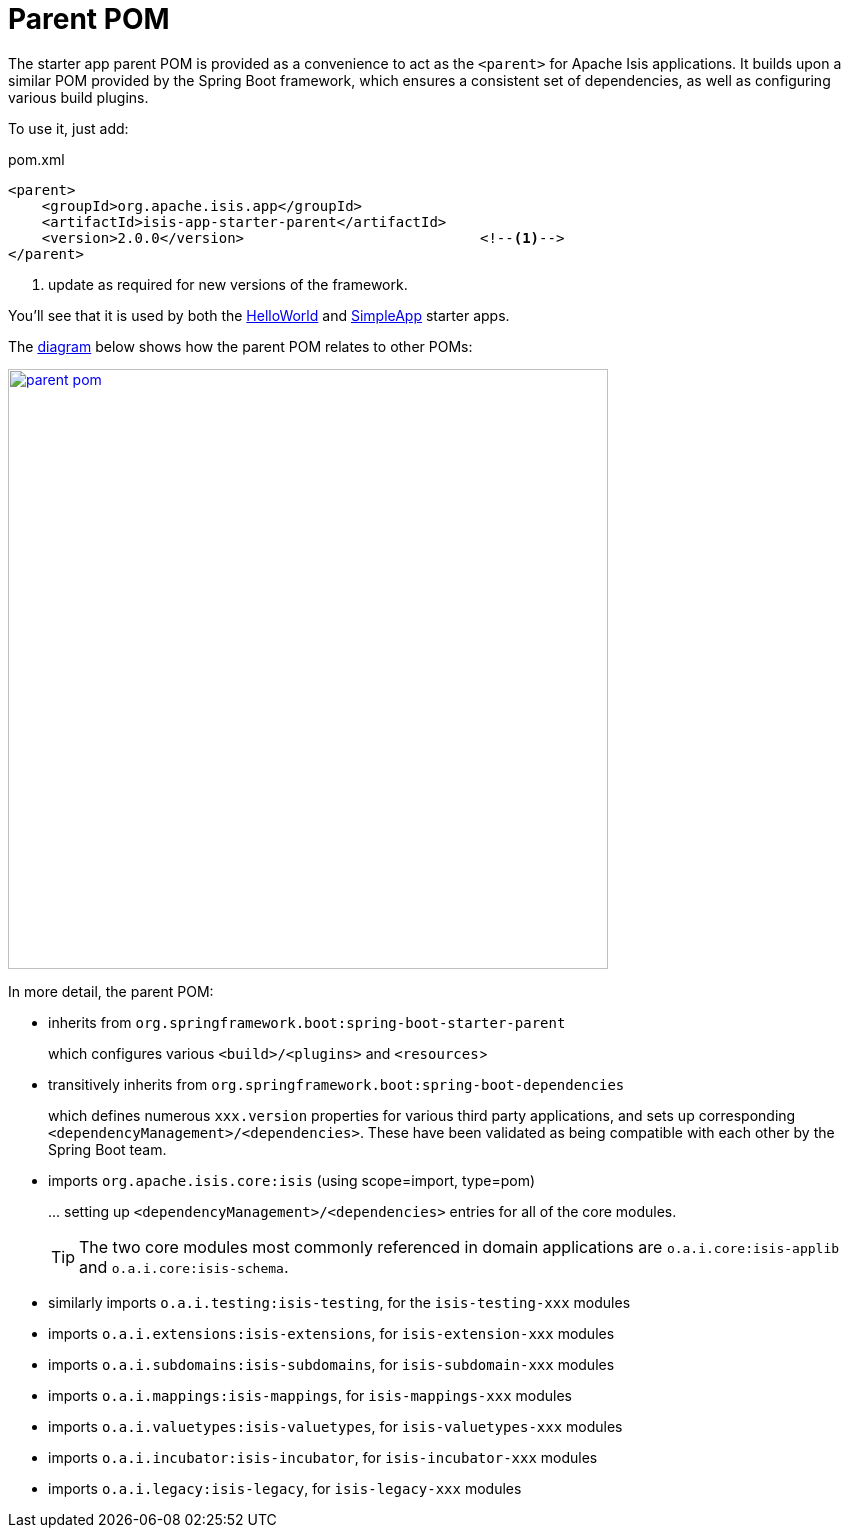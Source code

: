= Parent POM
:Notice: Licensed to the Apache Software Foundation (ASF) under one or more contributor license agreements. See the NOTICE file distributed with this work for additional information regarding copyright ownership. The ASF licenses this file to you under the Apache License, Version 2.0 (the "License"); you may not use this file except in compliance with the License. You may obtain a copy of the License at. http://www.apache.org/licenses/LICENSE-2.0 . Unless required by applicable law or agreed to in writing, software distributed under the License is distributed on an "AS IS" BASIS, WITHOUT WARRANTIES OR  CONDITIONS OF ANY KIND, either express or implied. See the License for the specific language governing permissions and limitations under the License.


The starter app parent POM is provided as a convenience to act as the `<parent>` for Apache Isis applications.
It builds upon a similar POM provided by the Spring Boot framework, which ensures a consistent set of dependencies, as well as configuring various build plugins.

To use it, just add:

[source,xml]
.pom.xml
----
<parent>
    <groupId>org.apache.isis.app</groupId>
    <artifactId>isis-app-starter-parent</artifactId>
    <version>2.0.0</version>                            <!--1-->
</parent>
----
<1> update as required for new versions of the framework.

You'll see that it is used by both the xref:starters:helloworld:about.adoc[HelloWorld] and xref:starters:simpleapp:about.adoc[SimpleApp] starter apps.

The link:{attachmentsdir}/parent-pom.pptx[diagram] below shows how the parent POM relates to other POMs:

image::parent-pom.png[width="600px",link="{imagesdir}/parent-pom.png"]

In more detail, the parent POM:

* inherits from `org.springframework.boot:spring-boot-starter-parent`
+
which configures various `<build>/<plugins>` and `<resources`>

* transitively inherits from `org.springframework.boot:spring-boot-dependencies`
+
which defines numerous `xxx.version` properties for various third party applications, and sets up corresponding `<dependencyManagement>/<dependencies>`.
These have been validated as being compatible with each other by the Spring Boot team.

* imports `org.apache.isis.core:isis` (using scope=import, type=pom)
+
\... setting up `<dependencyManagement>/<dependencies>` entries for all of the core modules.
+
TIP: The two core modules most commonly referenced in domain applications are `o.a.i.core:isis-applib` and `o.a.i.core:isis-schema`.

* similarly imports `o.a.i.testing:isis-testing`, for the `isis-testing-xxx` modules

* imports `o.a.i.extensions:isis-extensions`, for `isis-extension-xxx` modules

* imports `o.a.i.subdomains:isis-subdomains`, for `isis-subdomain-xxx` modules

* imports `o.a.i.mappings:isis-mappings`, for `isis-mappings-xxx` modules

* imports `o.a.i.valuetypes:isis-valuetypes`, for `isis-valuetypes-xxx` modules

* imports `o.a.i.incubator:isis-incubator`, for `isis-incubator-xxx` modules

* imports `o.a.i.legacy:isis-legacy`, for `isis-legacy-xxx` modules


